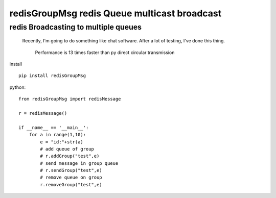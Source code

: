 redisGroupMsg redis Queue multicast broadcast
^^^^^^^^^^^^^^^^^^^^^^^^^^^^^^^^^^^^^^^^^^^^^

redis  Broadcasting to multiple queues
========================================

 Recently, I'm going to do something like chat software. After a lot of testing, I've done this thing.

    Performance is 13 times faster than py direct circular transmission


install ::

    pip install redisGroupMsg



python::

    from redisGroupMsg import redisMessage

    r = redisMessage()

    if __name__ == '__main__':
        for a in range(1,10):
            e = "id:"+str(a)
            # add queue of group
            # r.addGroup("test",e)
            # send message in group queue
            # r.sendGroup("test",e)
            # remove queue on group
            r.removeGroup("test",e)
